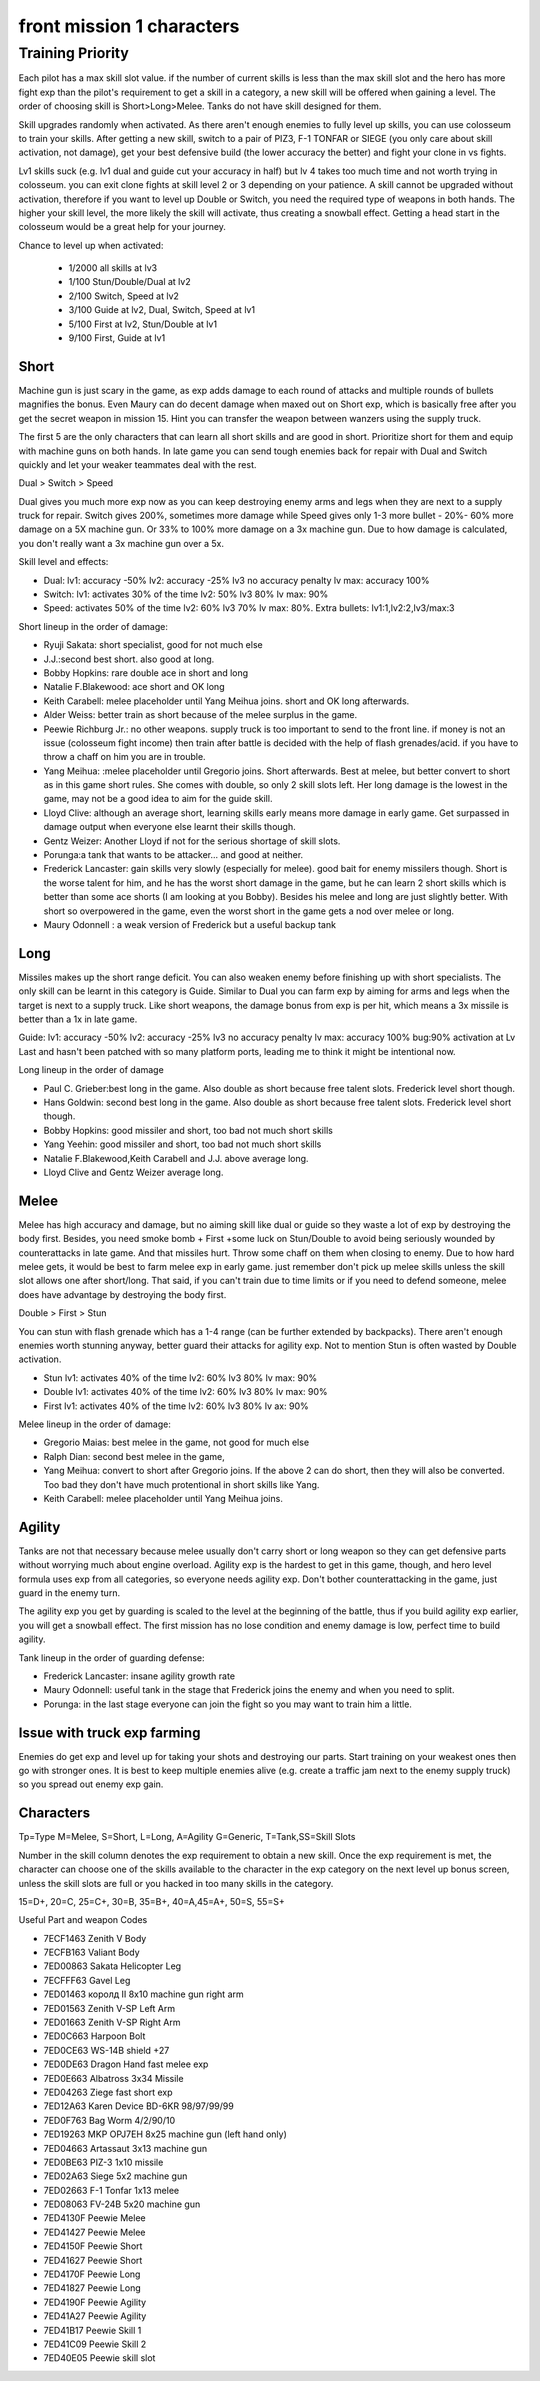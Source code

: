 front mission 1 characters
===============================

=================
Training Priority
=================

Each pilot has a max skill slot value. if the number of current skills is less than the max skill slot and the hero has more fight exp than the pilot's requirement to get a skill in a category, a new skill will be offered when gaining a level. The order of choosing skill is Short>Long>Melee. Tanks do not have skill designed for them.

Skill upgrades randomly when activated. As there aren't enough enemies to fully level up skills, you can use colosseum to train your skills. After getting a new skill, switch to a pair of PIZ3, F-1 TONFAR or SIEGE (you only care about skill activation, not damage), get your best defensive build (the lower accuracy the better) and fight your clone in vs fights.

Lv1 skills suck (e.g. lv1 dual and guide cut your accuracy in half) but lv 4 takes too much time and not worth trying in colosseum. you can exit clone fights at skill level 2 or 3 depending on your patience. A skill cannot be upgraded without activation, therefore if you want to level up Double or Switch, you need the required type of weapons in both hands. The higher your skill level, the more likely the skill will activate, thus creating a snowball effect. Getting a head start in the colosseum would be a great help for your journey.

Chance to level up when activated:

    * 1/2000 all skills at lv3
    * 1/100 Stun/Double/Dual at lv2
    * 2/100 Switch, Speed at lv2
    * 3/100 Guide at lv2, Dual, Switch, Speed at lv1
    * 5/100 First at lv2, Stun/Double at lv1
    * 9/100 First, Guide at lv1 

-----
Short
-----

Machine gun is just scary in the game, as exp adds damage to each round of attacks and multiple rounds of bullets magnifies the bonus. Even Maury can do decent damage when maxed out on Short exp, which is basically free after you get the secret weapon in mission 15. Hint you can transfer the weapon between wanzers using the supply truck. 

The first 5 are the only characters that can learn all short skills and are good in short. Prioritize short for them and equip with machine guns on both hands. In late game you can send tough enemies back for repair with Dual and Switch quickly and let your weaker teammates deal with the rest. 

Dual > Switch > Speed

Dual gives you much more exp now as you can keep destroying enemy arms and legs when they are next to a supply truck for repair. Switch gives 200%, sometimes more damage while Speed gives only 1-3 more bullet - 20%- 60% more damage on a 5X machine gun. Or 33% to 100% more damage on a 3x machine gun. Due to how damage is calculated, you don't really want a 3x machine gun over a 5x. 

Skill level and effects:

* Dual: lv1: accuracy -50% lv2: accuracy -25% lv3 no accuracy penalty lv max: accuracy 100%
* Switch: lv1: activates 30% of the time lv2: 50% lv3 80% lv max: 90%
* Speed: activates 50% of the time lv2: 60% lv3 70% lv max: 80%. Extra bullets: lv1:1,lv2:2,lv3/max:3

Short lineup in the order of damage:

* Ryuji Sakata: short specialist, good for not much else
* J.J.:second best short. also good at long. 
* Bobby Hopkins: rare double ace in short and long
* Natalie F.Blakewood: ace short and OK long
* Keith Carabell: melee placeholder until Yang Meihua joins. short and OK long afterwards.
* Alder Weiss: better train as short because of the melee surplus in the game.
* Peewie Richburg Jr.: no other weapons. supply truck is too important to send to the front line. if money is not an issue (colosseum fight income) then train after battle is decided with the help of flash grenades/acid. if you have to throw a chaff on him you are in trouble. 
* Yang Meihua: :melee placeholder until Gregorio joins. Short afterwards. Best at melee, but better convert to short as in this game short rules. She comes with double, so only 2 skill slots left. Her long damage is the lowest in the game, may not be a good idea to aim for the guide skill. 
* Lloyd Clive: although an average short, learning skills early means more damage in early game. Get surpassed in damage output when everyone else learnt their skills though.
* Gentz Weizer: Another Lloyd if not for the serious shortage of skill slots.
* Porunga:a tank that wants to be attacker... and good at neither. 
* Frederick Lancaster: gain skills very slowly (especially for melee). good bait for enemy missilers though. Short is the worse talent for him, and he has the worst short damage in the game, but he can learn 2 short skills which is better than some ace shorts (I am looking at you Bobby). Besides his melee and long are just slightly better. With short so overpowered in the game, even the worst short in the game gets a nod over melee or long.
* Maury Odonnell : a weak version of Frederick but a useful backup tank

-----
Long
-----

Missiles makes up the short range deficit. You can also weaken enemy before finishing up with short specialists. The only skill can be learnt in this category is Guide. Similar to Dual you can farm exp by aiming for arms and legs when the target is next to a supply truck. Like short weapons, the damage bonus from exp is per hit, which means a 3x missile is better than a 1x in late game. 

Guide: lv1: accuracy -50% lv2: accuracy -25% lv3 no accuracy penalty lv max: accuracy 100% bug:90% activation at Lv Last and hasn't been patched with so many platform ports, leading me to think it might be intentional now. 

Long lineup in the order of damage

* Paul C. Grieber:best long in the game. Also double as short because free talent slots. Frederick level short though. 
* Hans Goldwin: second best long in the game.  Also double as short because free talent slots.  Frederick level short though. 
* Bobby Hopkins: good missiler and short, too bad not much short skills
* Yang Yeehin: good missiler and short, too bad not much short skills
* Natalie F.Blakewood,Keith Carabell and J.J. above average long. 
* Lloyd Clive and Gentz Weizer average long.

-----
Melee
-----

Melee has high accuracy and damage, but no aiming skill like dual or guide so they waste a lot of exp by destroying the body first. Besides, you need smoke bomb + First +some luck on Stun/Double to avoid being seriously wounded by counterattacks in late game. And that missiles hurt. Throw some chaff on them when closing to enemy. Due to how hard melee gets, it would be best to farm melee exp in early game. just remember don't pick up melee skills unless the skill slot allows one after short/long. That said, if you can't train due to time limits or if you need to defend someone, melee does have advantage by destroying the body first.

Double > First > Stun 

You can stun with flash grenade which has a 1-4 range (can be further extended by backpacks). There aren't enough enemies worth stunning anyway, better guard their attacks for agility exp. Not to mention Stun is often wasted by Double activation. 

* Stun lv1: activates 40% of the time lv2: 60% lv3 80% lv max: 90%
* Double lv1: activates 40% of the time lv2: 60% lv3 80% lv max: 90%
* First lv1: activates 40% of the time lv2: 60% lv3 80% lv ax: 90%


Melee lineup in the order of damage:

* Gregorio Maias: best melee in the game, not good for much else
* Ralph Dian: second best melee in the game, 
* Yang Meihua: convert to short after Gregorio joins. If the above 2 can do short, then they will also be converted. Too bad they don't have much protentional in short skills like Yang. 
* Keith Carabell: melee placeholder until Yang Meihua joins. 

--------
Agility
--------

Tanks are not that necessary because melee usually don't carry short or long weapon so they can get  defensive parts without worrying much about engine overload. Agility exp is the hardest to get in this game, though, and hero level formula uses exp from all categories, so everyone needs agility exp. Don't bother counterattacking in the game, just guard in the enemy turn.

The agility exp you get by guarding is scaled to the level at the beginning of the battle, thus if you build agility exp earlier, you will get a snowball effect. The first mission has no lose condition and enemy damage is low, perfect time to build agility.

Tank lineup in the order of guarding defense:

* Frederick Lancaster: insane agility growth rate 
* Maury Odonnell: useful tank in the stage that Frederick joins the enemy and when you need to split.
* Porunga: in the last stage everyone can join the fight so you may want to train him a little. 

--------------------------------------------
Issue with truck exp farming 
--------------------------------------------
Enemies do get exp and level up for taking your shots and destroying our parts. Start training on your weakest ones then go with stronger ones. It is best to keep multiple enemies alive (e.g. create a traffic jam next to the enemy supply truck) so you spread out enemy exp gain. 

-----------
Characters
-----------

Tp=Type M=Melee, S=Short, L=Long, A=Agility G=Generic, T=Tank,SS=Skill Slots 

Number in the skill column denotes the exp requirement to obtain a new skill. Once the exp requirement is met, the character can choose one of the skills available to the character in the exp category on the next level up bonus screen, unless the skill slots are full or you hacked in too many skills in the category. 

15=D+, 20=C, 25=C+, 30=B, 35=B+, 40=A,45=A+, 50=S, 55=S+

.. csv-table:: characters
   :file: characters.csv
   :header-rows: 1
   :widths: 20,60,1,1,1,1,1,10,10,1,1,400
   
Useful Part and weapon Codes 

* 7ECF1463 Zenith V Body
* 7ECFB163 Valiant Body
* 7ED00863 Sakata Helicopter Leg 
* 7ECFFF63 Gavel Leg
* 7ED01463 королд II 8x10 machine gun right arm
* 7ED01563 Zenith V-SP Left Arm
* 7ED01663 Zenith V-SP Right Arm
* 7ED0C663 Harpoon Bolt
* 7ED0CE63 WS-14B shield +27
* 7ED0DE63 Dragon Hand fast melee exp
* 7ED0E663 Albatross 3x34 Missile
* 7ED04263 Ziege fast short exp
* 7ED12A63 Karen Device BD-6KR 98/97/99/99
* 7ED0F763 Bag Worm 4/2/90/10
* 7ED19263 MKP OPJ7EH 8x25 machine gun (left hand only)
* 7ED04663 Artassaut 3x13 machine gun 
* 7ED0BE63 PIZ-3 1x10 missile
* 7ED02A63	Siege 5x2 machine gun 
* 7ED02663 F-1 Tonfar 1x13 melee
* 7ED08063	FV-24B 5x20 machine gun 
* 7ED4130F	Peewie Melee
* 7ED41427	Peewie Melee
* 7ED4150F	Peewie Short
* 7ED41627	Peewie Short
* 7ED4170F	Peewie Long
* 7ED41827	Peewie Long
* 7ED4190F	Peewie Agility 
* 7ED41A27	Peewie Agility 
* 7ED41B17	Peewie Skill 1
* 7ED41C09	Peewie Skill 2
* 7ED40E05	Peewie skill slot
